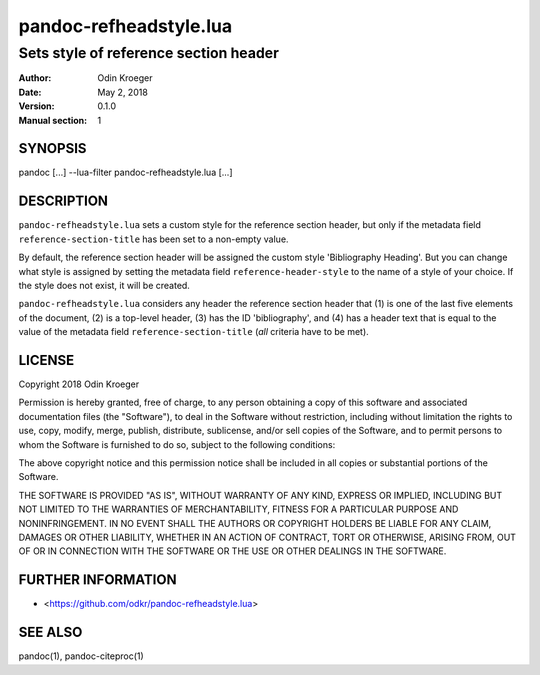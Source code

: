 =======================
pandoc-refheadstyle.lua
=======================

--------------------------------------
Sets style of reference section header
--------------------------------------

:Author: Odin Kroeger
:Date: May 2, 2018
:Version: 0.1.0
:Manual section: 1


SYNOPSIS
========

pandoc [...] --lua-filter pandoc-refheadstyle.lua [...]


DESCRIPTION
===========

``pandoc-refheadstyle.lua`` sets a custom style for the reference section
header, but only if the metadata field ``reference-section-title`` has been
set to a non-empty value.

By default, the reference section header will be assigned the custom style
'Bibliography Heading'. But you can change what style is assigned by setting
the metadata field ``reference-header-style`` to the name of a style of
your choice. If the style does not exist, it will be created.

``pandoc-refheadstyle.lua`` considers any header the reference section header
that (1) is one of the last five elements of the document, (2) is a top-level
header, (3) has the ID 'bibliography', and (4) has a header text that is
equal to the value of the metadata field ``reference-section-title`` (*all*
criteria have to be met).


LICENSE
=======

Copyright 2018 Odin Kroeger

Permission is hereby granted, free of charge, to any person obtaining a copy
of this software and associated documentation files (the "Software"), to deal
in the Software without restriction, including without limitation the rights
to use, copy, modify, merge, publish, distribute, sublicense, and/or sell
copies of the Software, and to permit persons to whom the Software is
furnished to do so, subject to the following conditions:

The above copyright notice and this permission notice shall be included in
all copies or substantial portions of the Software.

THE SOFTWARE IS PROVIDED "AS IS", WITHOUT WARRANTY OF ANY KIND, EXPRESS OR
IMPLIED, INCLUDING BUT NOT LIMITED TO THE WARRANTIES OF MERCHANTABILITY,
FITNESS FOR A PARTICULAR PURPOSE AND NONINFRINGEMENT. IN NO EVENT SHALL THE
AUTHORS OR COPYRIGHT HOLDERS BE LIABLE FOR ANY CLAIM, DAMAGES OR OTHER
LIABILITY, WHETHER IN AN ACTION OF CONTRACT, TORT OR OTHERWISE, ARISING FROM,
OUT OF OR IN CONNECTION WITH THE SOFTWARE OR THE USE OR OTHER DEALINGS IN THE
SOFTWARE.


FURTHER INFORMATION
===================

* <https://github.com/odkr/pandoc-refheadstyle.lua>


SEE ALSO
========

pandoc(1), pandoc-citeproc(1)
